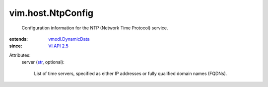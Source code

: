 .. _str: https://docs.python.org/2/library/stdtypes.html

.. _VI API 2.5: ../../vim/version.rst#vimversionversion2

.. _vmodl.DynamicData: ../../vmodl/DynamicData.rst


vim.host.NtpConfig
==================
  Configuration information for the NTP (Network Time Protocol) service.
:extends: vmodl.DynamicData_
:since: `VI API 2.5`_

Attributes:
    server (`str`_, optional):

       List of time servers, specified as either IP addresses or fully qualified domain names (FQDNs).
